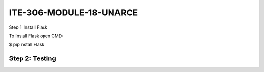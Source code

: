 ITE-306-MODULE-18-UNARCE
======================

Step 1: Install Flask

To Install Flask open CMD:

$ pip install Flask

Step 2: Testing
---------------

